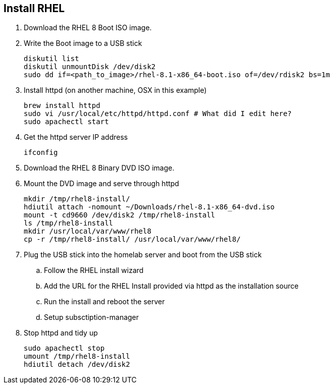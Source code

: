 == Install RHEL

. Download the RHEL 8 Boot ISO image.

. Write the Boot image to a USB stick
+
[source,bash]
----
diskutil list
diskutil unmountDisk /dev/disk2
sudo dd if=<path_to_image>/rhel-8.1-x86_64-boot.iso of=/dev/rdisk2 bs=1m
----

. Install httpd (on another machine, OSX in this example)
+
[source,bash]
----
brew install httpd
sudo vi /usr/local/etc/httpd/httpd.conf # What did I edit here?
sudo apachectl start
----

. Get the httpd server IP address
+
[source,bash]
----
ifconfig
----

. Download the RHEL 8 Binary DVD ISO image.

. Mount the DVD image and serve through httpd
+
[source,bash]
----
mkdir /tmp/rhel8-install/
hdiutil attach -nomount ~/Downloads/rhel-8.1-x86_64-dvd.iso
mount -t cd9660 /dev/disk2 /tmp/rhel8-install
ls /tmp/rhel8-install
mkdir /usr/local/var/www/rhel8
cp -r /tmp/rhel8-install/ /usr/local/var/www/rhel8/
----

. Plug the USB stick into the homelab server and boot from the USB stick
.. Follow the RHEL install wizard
.. Add the URL for the RHEL Install provided via httpd as the installation source
.. Run the install and reboot the server
.. Setup subsctiption-manager

. Stop httpd and tidy up
+
[source,bash]
----
sudo apachectl stop
umount /tmp/rhel8-install
hdiutil detach /dev/disk2
---- 
